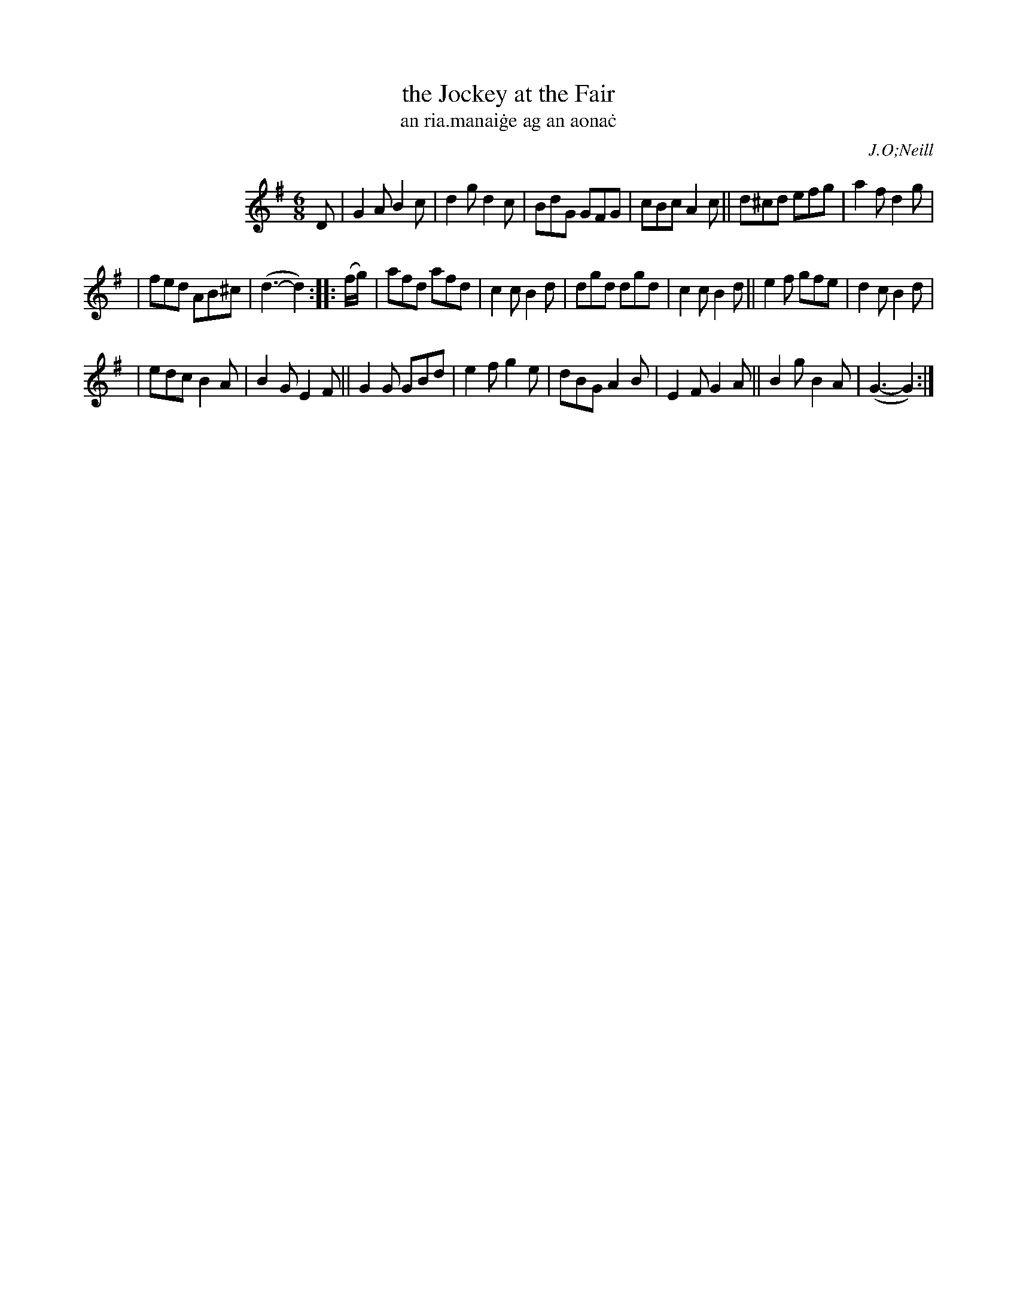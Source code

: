 X: 1796
T: the Jockey at the Fair
T: an ria\.manai\.ge ag an aona\.c
R: hornpipe, reel, "long dance"
%S: s:6 b:22(4+4+4+4+4+2)
S: 1796 O'Neill's Music of Ireland
B: O'Neill's 1850 #1796
O: J.O;Neill
Z: Robert Thorpe (thorpe@skep.com)
Z: ABCMUS 1.0
M: 6/8
L: 1/8
K: G
%%indent 130
D | G2A B2c | d2g d2c | BdG GFG | cBc A2c || d^cd efg | a2f d2g |
| fed AB^c | (d3- d2) :: (f/g/) | afd afd | c2c B2d | dgd dgd | c2c B2d || e2f gfe | d2c B2d |
| edc B2A | B2G E2F || G2G GBd | e2f g2e | dBG A2B | E2F G2A || B2g B2A | (G3- G2) :|
